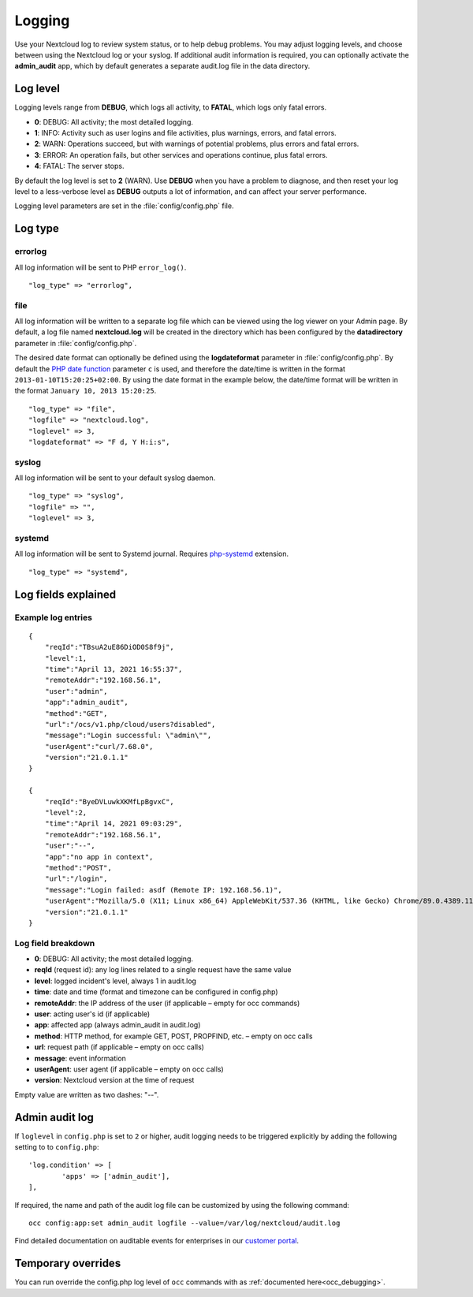 =======
Logging
=======

Use your Nextcloud log to review system status, or to help debug problems. You may adjust logging levels, and choose between using the Nextcloud log or your syslog. If additional audit information is required, you can optionally activate the **admin_audit** app, which by default generates a separate audit.log file in the data directory.

Log level
---------

Logging levels range from **DEBUG**, which logs all activity, to **FATAL**, which logs only fatal errors.

* **0**: DEBUG: All activity; the most detailed logging.
* **1**: INFO:  Activity such as user logins and file activities, plus warnings, errors, and fatal errors.
* **2**: WARN:  Operations succeed, but with warnings of potential problems, plus errors and fatal errors.
* **3**: ERROR: An operation fails, but other services and operations continue, plus fatal errors.
* **4**: FATAL: The server stops.

By default the log level is set to **2** (WARN). Use **DEBUG** when you have a problem to diagnose, and then reset your log level to a less-verbose level as **DEBUG** outputs a lot of information, and can affect your server performance.

Logging level parameters are set in the :file:`config/config.php` file.

Log type
--------

errorlog
~~~~~~~~

All log information will be sent to PHP ``error_log()``.

::

    "log_type" => "errorlog",

file
~~~~

All log information will be written to a separate log file which can be
viewed using the log viewer on your Admin page. By default, a log
file named **nextcloud.log** will be created in the directory which has
been configured by the **datadirectory** parameter in :file:`config/config.php`.

The desired date format can optionally be defined using the **logdateformat** parameter in :file:`config/config.php`.
By default the `PHP date function`_ parameter ``c`` is used, and therefore the
date/time is written in the format ``2013-01-10T15:20:25+02:00``. By using the
date format in the example below, the date/time format will be written in the format
``January 10, 2013 15:20:25``.

::

    "log_type" => "file",
    "logfile" => "nextcloud.log",
    "loglevel" => 3,
    "logdateformat" => "F d, Y H:i:s",

syslog
~~~~~~

All log information will be sent to your default syslog daemon.

::

    "log_type" => "syslog",
    "logfile" => "",
    "loglevel" => 3,

systemd
~~~~~~~

All log information will be sent to Systemd journal. Requires `php-systemd <https://github.com/systemd/php-systemd>`_ extension.

::

    "log_type" => "systemd",

Log fields explained
--------------------

Example log entries
~~~~~~~~~~~~~~~~~~~

::

    {
        "reqId":"TBsuA2uE86DiOD0S8f9j",
        "level":1,
        "time":"April 13, 2021 16:55:37",
        "remoteAddr":"192.168.56.1",
        "user":"admin",
        "app":"admin_audit",
        "method":"GET",
        "url":"/ocs/v1.php/cloud/users?disabled",
        "message":"Login successful: \"admin\"",
        "userAgent":"curl/7.68.0",
        "version":"21.0.1.1"
    }

    {
        "reqId":"ByeDVLuwkXKMfLpBgvxC",
        "level":2,
        "time":"April 14, 2021 09:03:29",
        "remoteAddr":"192.168.56.1",
        "user":"--",
        "app":"no app in context",
        "method":"POST",
        "url":"/login",
        "message":"Login failed: asdf (Remote IP: 192.168.56.1)",
        "userAgent":"Mozilla/5.0 (X11; Linux x86_64) AppleWebKit/537.36 (KHTML, like Gecko) Chrome/89.0.4389.114 Safari/537.36",
        "version":"21.0.1.1"
    }

Log field breakdown
~~~~~~~~~~~~~~~~~~~

* **0**: DEBUG: All activity; the most detailed logging.

* **reqId** (request id): any log lines related to a single request have the same value
* **level**: logged incident's level, always 1 in audit.log
* **time**: date and time (format and timezone can be configured in config.php)
* **remoteAddr**: the IP address of the user (if applicable  – empty for occ commands)
* **user**: acting user's id (if applicable)
* **app**: affected app (always admin_audit in audit.log)
* **method**: HTTP method, for example GET, POST, PROPFIND, etc.  – empty on occ calls
* **url**: request path (if applicable – empty on occ calls)
* **message**: event information
* **userAgent**: user agent (if applicable – empty on occ calls)
* **version**: Nextcloud version at the time of request

Empty value are written as two dashes: "--".

Admin audit log
---------------

If ``loglevel`` in ``config.php`` is set to ``2`` or higher, audit logging needs to be triggered explicitly by adding the following setting to to ``config.php``:

::

	'log.condition' => [
		'apps' => ['admin_audit'],
	],


If required, the name and path of the audit log file can be customized by using the following command:

::

    occ config:app:set admin_audit logfile --value=/var/log/nextcloud/audit.log

Find detailed documentation on auditable events for enterprises in our `customer portal <https://portal.nextcloud.com/article/using-the-audit-log-44.html>`_.

.. _PHP date function: http://www.php.net/manual/en/function.date.php

Temporary overrides
-------------------

You can run override the config.php log level of ``occ`` commands with as :ref:`documented here<occ_debugging>`.

